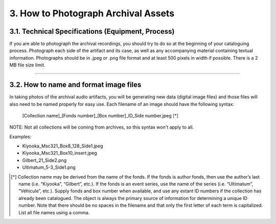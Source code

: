 ####################################
3. How to Photograph Archival Assets
####################################

**************************************************
3.1. Technical Specifications (Equipment, Process)
**************************************************

If you are able to photograph the archival recordings, you should try to do so at the beginning of your cataloguing process. Photograph each side of the artifact and its case, as well as any accompanying material containing textual information. Photographs should be in .jpeg or .png file format and at least 500 pixels in width if possible. There is a 2 MB file size limit.   

----

***************************************
3.2. How to name and format image files
***************************************

In taking photos of the archival audio artifacts, you will be generating new data (digital image files) and those files will also need to be named properly for easy use. Each filename of an image should have the following syntax:

  [Collection name]_[Fonds number]_[Box number]_ID_Side number.jpeg [*]_

NOTE: Not all collections will be coming from archives, so this syntax won't apply to all. 

Examples:

* Kiyooka_Msc321_Box8_128_Side1.jpeg
* Kiyooka_Msc321_Box10_insert.jpeg
* Gilbert_21_Side2.png
* Ultimatum_5-3_Side1.png

.. [*] Collection name may be derived from the name of the fonds. If the fonds is author fonds, then use the author’s last name (i.e. “Kiyooka”, “Gilbert”, etc.). If the fonds is an event series, use the name of the series (i.e. “Ultimatum”, “Véhicule”, etc.). Supply fonds and box number when available, and use any extant ID numbers if the collection has already been catalogued. The object is always the primary source of information for determining a unique ID number. Note that there should be no spaces in the filename and that only the first letter of each term is capitalized. List all file names using a comma.
